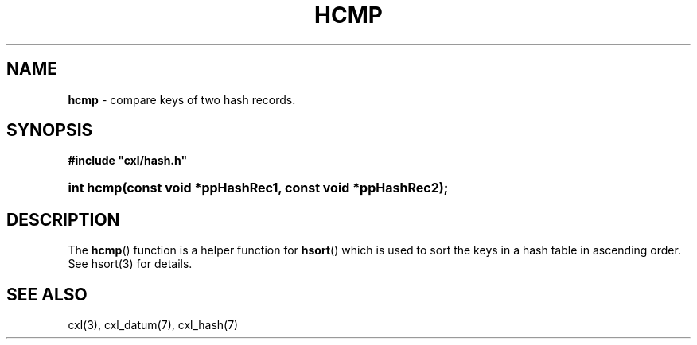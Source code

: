 .\" (c) Copyright 2022 Richard W. Marinelli
.\"
.\" This work is licensed under the GNU General Public License (GPLv3).  To view a copy of this license, see the
.\" "License.txt" file included with this distribution or visit http://www.gnu.org/licenses/gpl-3.0.en.html.
.\"
.ad l
.TH HCMP 3 2022-06-04 "Ver. 1.1.0" "CXL Library Documentation"
.nh \" Turn off hyphenation.
.SH NAME
\fBhcmp\fR - compare keys of two hash records.
.SH SYNOPSIS
\fB#include "cxl/hash.h"\fR
.HP 2
\fBint hcmp(const void *ppHashRec1, const void *ppHashRec2);\fR
.SH DESCRIPTION
The \fBhcmp\fR() function is a helper function for \fBhsort\fR() which is used to sort the keys in a hash
table in ascending order.  See hsort(3) for details.
.SH SEE ALSO
cxl(3), cxl_datum(7), cxl_hash(7)
